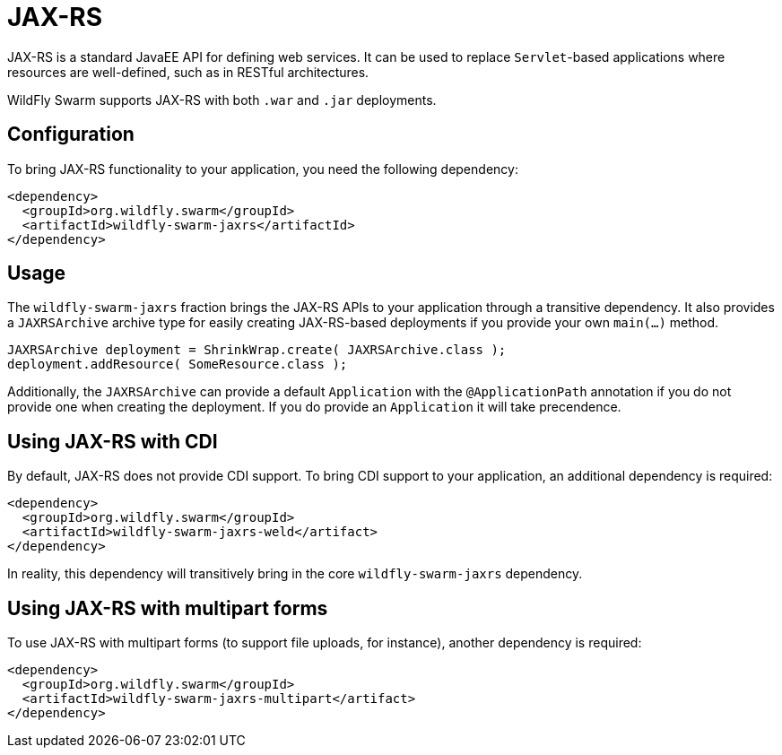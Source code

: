 = JAX-RS

JAX-RS is a standard JavaEE API for defining web services. It can be used to replace ```Servlet```-based applications where resources are well-defined, such as in RESTful architectures.

WildFly Swarm supports JAX-RS with both ```.war``` and ```.jar``` deployments.

== Configuration

To bring JAX-RS functionality to your application, you need the following dependency:

    <dependency>
      <groupId>org.wildfly.swarm</groupId>
      <artifactId>wildfly-swarm-jaxrs</artifactId>
    </dependency>
    
== Usage

The ```wildfly-swarm-jaxrs``` fraction brings the JAX-RS APIs to your application through a transitive dependency.  It also provides a ```JAXRSArchive``` archive type for easily creating JAX-RS-based deployments if you provide your own ```main(...)``` method.

    JAXRSArchive deployment = ShrinkWrap.create( JAXRSArchive.class );
    deployment.addResource( SomeResource.class );
    
Additionally, the ```JAXRSArchive``` can provide a default ```Application``` with the ```@ApplicationPath``` annotation if you do not provide one when creating the deployment.  If you do provide an ```Application``` it will take precendence.

== Using JAX-RS with CDI

By default, JAX-RS does not provide CDI support.  To bring CDI support to your application, an additional dependency is required:

    <dependency>
      <groupId>org.wildfly.swarm</groupId>
      <artifactId>wildfly-swarm-jaxrs-weld</artifact>
    </dependency>
    
In reality, this dependency will transitively bring in the core ```wildfly-swarm-jaxrs``` dependency.

== Using JAX-RS with multipart forms

To use JAX-RS with multipart forms (to support file uploads, for instance), another dependency is required:

    <dependency>
      <groupId>org.wildfly.swarm</groupId>
      <artifactId>wildfly-swarm-jaxrs-multipart</artifact>
    </dependency>
    
